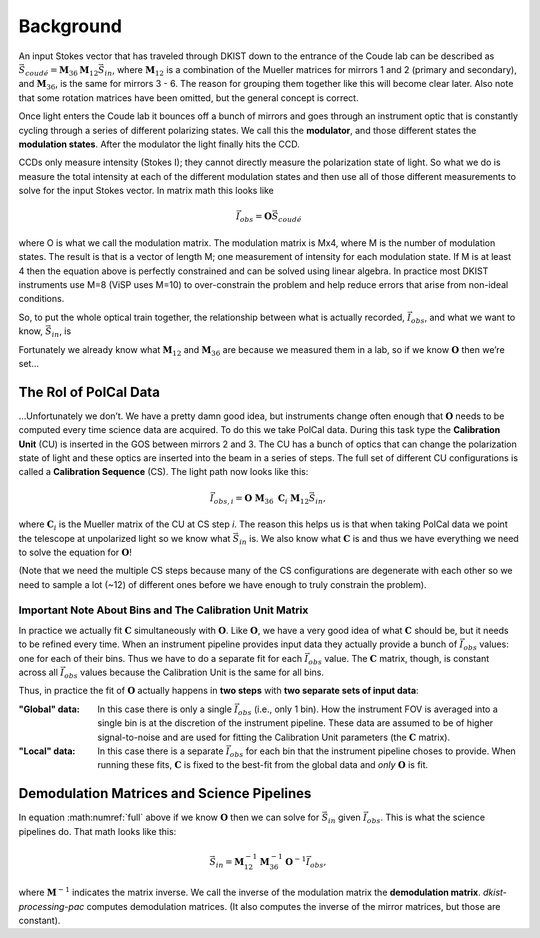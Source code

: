 Background
==========

An input Stokes vector that has traveled through DKIST down to the entrance of the Coude lab can be described as
:math:`\vec{S}_{coud\acute{e}} = \mathbf{M}_{36} \mathbf{M}_{12} \vec{S}_{in}`, where :math:`\mathbf{M}_{12}`
is a combination of the Mueller matrices for mirrors 1 and 2 (primary and secondary), and :math:`\mathbf{M}_{36}`,
is the same for mirrors 3 - 6. The reason for grouping them together like this will become clear later. Also note that
some rotation matrices have been omitted, but the general concept is correct.

Once light enters the Coude lab it bounces off a bunch of mirrors and goes through an instrument optic that is
constantly cycling through a series of different polarizing states. We call this the **modulator**, and those different
states the **modulation states**. After the modulator the light finally hits the CCD.

CCDs only measure intensity (Stokes I); they cannot directly measure the polarization state of light. So what we do is
measure the total intensity at each of the different modulation states and then use all of those different measurements
to solve for the input Stokes vector. In matrix math this looks like

.. math::

  \vec{I}_{obs} = \mathbf{O} \vec{S}_{coud\acute{e}}

where O is what we call the modulation matrix. The modulation matrix is Mx4, where M is the number of modulation states.
The result is that is a vector of length M; one measurement of intensity for each modulation state. If M is at least 4
then the equation above is perfectly constrained and can be solved using linear algebra. In practice most DKIST
instruments use M=8 (ViSP uses M=10) to over-constrain the problem and help reduce errors that arise from non-ideal
conditions.

So, to put the whole optical train together, the relationship between what is actually recorded, :math:`\vec{I}_{obs}`,
and what we want to know, :math:`\vec{S}_{in}`, is

.. math:: \vec{I}_{obs} = \mathbf{O}\ \mathbf{M}_{36}\ \mathbf{M}_{12} \vec{S}_{in}.
  :label: full

Fortunately we already know what :math:`\mathbf{M}_{12}` and :math:`\mathbf{M}_{36}` are because we measured them in a
lab, so if we know :math:`\mathbf{O}` then we’re set…

The Rol of PolCal Data
----------------------
…Unfortunately we don’t. We have a pretty damn good idea, but instruments change often enough that :math:`\mathbf{O}`
needs to be computed every time science data are acquired. To do this we take PolCal data. During this task type the
**Calibration Unit** (CU) is inserted in the GOS between mirrors 2 and 3. The CU has a bunch of optics that can change
the polarization state of light and these optics are inserted into the beam in a series of steps. The full set of different CU
configurations is called a **Calibration Sequence** (CS). The light path now looks like this:

.. math::
  \vec{I}_{obs, i} = \mathbf{O}\ \mathbf{M}_{36}\ \mathbf{C}_i\ \mathbf{M}_{12} \vec{S}_{in},

where :math:`\mathbf{C}_i` is the Mueller matrix of the CU at CS step *i*. The reason this helps us is that when taking
PolCal data we point the telescope at unpolarized light so we know what :math:`\vec{S}_{in}` is. We also know what
:math:`\mathbf{C}` is and thus we have everything we need to solve the equation for :math:`\mathbf{O}`!

(Note that we need the multiple CS steps because many of the CS configurations are degenerate with each other so we need
to sample a lot (~12) of different ones before we have enough to truly constrain the problem).

Important Note About Bins and The Calibration Unit Matrix
*********************************************************
.. _bins_and_fits:

In practice we actually fit :math:`\mathbf{C}` simultaneously with :math:`\mathbf{O}`. Like :math:`\mathbf{O}`, we
have a very good idea of what :math:`\mathbf{C}` should be, but it needs to be refined every time. When an instrument
pipeline provides input data they actually provide a bunch of :math:`\vec{I}_{obs}` values: one for each of their bins.
Thus we have to do a separate fit for each :math:`\vec{I}_{obs}` value. The :math:`\mathbf{C}` matrix, though, is
constant across all :math:`\vec{I}_{obs}` values because the Calibration Unit is the same for all bins.

Thus, in practice the fit of :math:`\mathbf{O}` actually happens in **two steps** with **two separate sets of input data**:

:"Global" data: In this case there is only a single :math:`\vec{I}_{obs}` (i.e., only 1 bin). How the instrument FOV
  is averaged into a single bin is at the discretion of the instrument pipeline. These data are assumed to be of higher
  signal-to-noise and are used for fitting the Calibration Unit parameters (the :math:`\mathbf{C}` matrix).

:"Local" data: In this case there is a separate :math:`\vec{I}_{obs}` for each bin that the instrument pipeline choses
  to provide. When running these fits, :math:`\mathbf{C}` is fixed to the best-fit from the global data and *only*
  :math:`\mathbf{O}` is fit.

Demodulation Matrices and Science Pipelines
-------------------------------------------

In equation :math:numref:`full` above  if we know :math:`\mathbf{O}` then we can solve for :math:`\vec{S}_{in}` given
:math:`\vec{I}_{obs}`. This is what the science pipelines do. That math looks like this:

.. math::

  \vec{S}_{in} = \mathbf{M}_{12}^{-1} \mathbf{M}_{36}^{-1} \mathbf{O}^{-1}\vec{I}_{obs},

where :math:`\mathbf{M}^{-1}` indicates the matrix inverse. We call the inverse of the modulation matrix the
**demodulation matrix**. `dkist-processing-pac` computes demodulation matrices. (It also computes the inverse of the
mirror matrices, but those are constant).